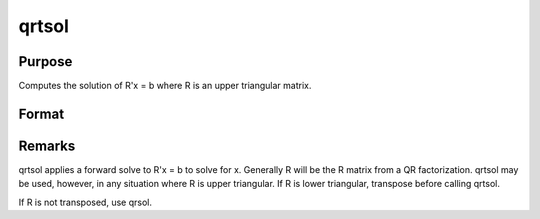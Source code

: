 
qrtsol
==============================================

Purpose
----------------

Computes the solution of R'x = b where R is an upper triangular matrix.

Format
----------------
.. function:: qrtsol(b, R)

    :param b: 
    :type b: PxL matrix

    :param R: 
    :type R: PxP upper triangular matrix

    :returns: x (*TODO*), PxL matrix.



Remarks
-------

qrtsol applies a forward solve to R'x = b to solve for x. Generally R
will be the R matrix from a QR factorization. qrtsol may be used,
however, in any situation where R is upper triangular. If R is lower
triangular, transpose before calling qrtsol.

If R is not transposed, use qrsol.

